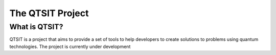 The QTSIT Project
====================
.. raw:: html

  <embed>
    <a href="https://github.com/qtsit/qtsit">
      <img style="position: absolute; top: 0; right: 0; border: 0;" src="https://camo.githubusercontent.com/365986a132ccd6a44c23a9169022c0b5c890c387/68747470733a2f2f73332e616d617a6f6e6177732e636f6d2f6769746875622f726962626f6e732f666f726b6d655f72696768745f7265645f6161303030302e706e67" alt="Fork me on GitHub" data-canonical-src="https://s3.amazonaws.com/github/ribbons/forkme_right_red_aa0000.png">
    </a>
  </embed>

What is QTSIT?
--------------
QTSIT is a project that aims to provide a set of tools to help developers to
create solutions to problems using quantum technologies. The project is
currently under development 